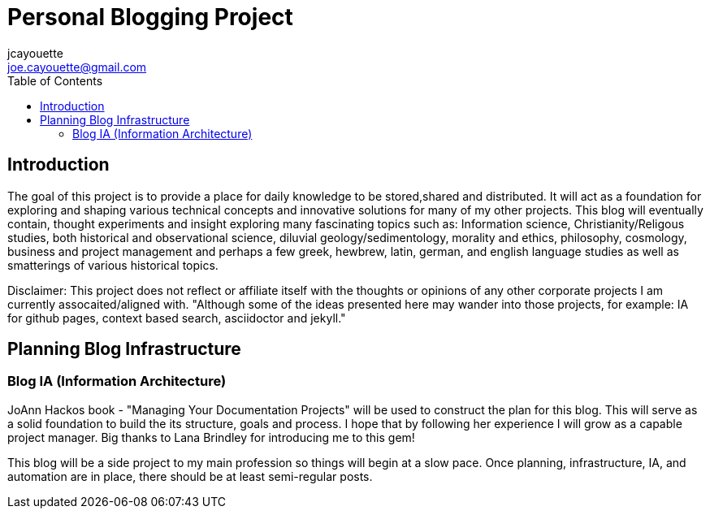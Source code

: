 = Personal Blogging Project
:toc:
:toclevels: 5
jcayouette <joe.cayouette@gmail.com>

== Introduction

The goal of this project is to provide a place for daily knowledge to be stored,shared and distributed. 
It will act as a foundation for exploring and shaping various technical concepts and innovative solutions for many of my other projects.
This blog will eventually contain, thought experiments and insight exploring many fascinating topics such as: Information science, Christianity/Religous studies, both historical and observational science, diluvial geology/sedimentology, morality and ethics, philosophy, cosmology, business and project management and perhaps a few greek, hewbrew, latin, german, and english language studies as well as smatterings of various historical topics.

Disclaimer: This project does not reflect or affiliate itself with the thoughts or opinions of any other corporate projects I am currently assocaited/aligned with. "Although some of the ideas presented here may wander into those projects, for example: IA for github pages, context based search, asciidoctor and jekyll." 

== Planning Blog Infrastructure

=== Blog IA (Information Architecture)

JoAnn Hackos book - "Managing Your Documentation Projects" will be used to construct the plan for this blog. This will serve as a solid foundation to build the its structure, goals and process. I hope that by following her experience I will grow as a capable project manager. Big thanks to Lana Brindley for introducing me to this gem!

This blog will be a side project to my main profession so things will begin at a slow pace. Once planning, infrastructure, IA, and automation are in place, there should be at least semi-regular posts.
